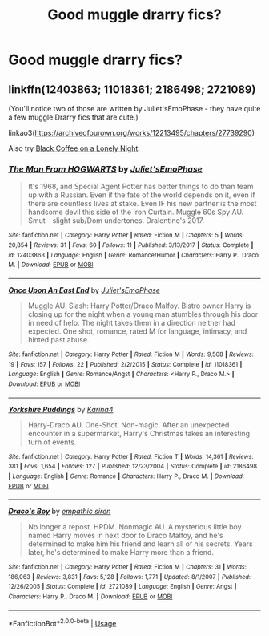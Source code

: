 #+TITLE: Good muggle drarry fics?

* Good muggle drarry fics?
:PROPERTIES:
:Author: AmyDmalfoy
:Score: 1
:DateUnix: 1536148528.0
:DateShort: 2018-Sep-05
:END:

** linkffn(12403863; 11018361; 2186498; 2721089)

(You'll notice two of those are written by Juliet'sEmoPhase - they have quite a few muggle Drarry fics that are cute.)

linkao3([[https://archiveofourown.org/works/12213495/chapters/27739290]])

Also try [[http://archive.skyehawke.com/story.php?no=19179&chapter=1][Black Coffee on a Lonely Night]].
:PROPERTIES:
:Author: LittleMissPeachy6
:Score: 1
:DateUnix: 1536298900.0
:DateShort: 2018-Sep-07
:END:

*** [[https://www.fanfiction.net/s/12403863/1/][*/The Man From HOGWARTS/*]] by [[https://www.fanfiction.net/u/6476217/Juliet-sEmoPhase][/Juliet'sEmoPhase/]]

#+begin_quote
  It's 1968, and Special Agent Potter has better things to do than team up with a Russian. Even if the fate of the world depends on it, even if there are countless lives at stake. Even IF his new partner is the most handsome devil this side of the Iron Curtain. Muggle 60s Spy AU. Smut - slight sub/Dom undertones. Dralentine's 2017.
#+end_quote

^{/Site/:} ^{fanfiction.net} ^{*|*} ^{/Category/:} ^{Harry} ^{Potter} ^{*|*} ^{/Rated/:} ^{Fiction} ^{M} ^{*|*} ^{/Chapters/:} ^{5} ^{*|*} ^{/Words/:} ^{20,854} ^{*|*} ^{/Reviews/:} ^{31} ^{*|*} ^{/Favs/:} ^{60} ^{*|*} ^{/Follows/:} ^{11} ^{*|*} ^{/Published/:} ^{3/13/2017} ^{*|*} ^{/Status/:} ^{Complete} ^{*|*} ^{/id/:} ^{12403863} ^{*|*} ^{/Language/:} ^{English} ^{*|*} ^{/Genre/:} ^{Romance/Humor} ^{*|*} ^{/Characters/:} ^{Harry} ^{P.,} ^{Draco} ^{M.} ^{*|*} ^{/Download/:} ^{[[http://www.ff2ebook.com/old/ffn-bot/index.php?id=12403863&source=ff&filetype=epub][EPUB]]} ^{or} ^{[[http://www.ff2ebook.com/old/ffn-bot/index.php?id=12403863&source=ff&filetype=mobi][MOBI]]}

--------------

[[https://www.fanfiction.net/s/11018361/1/][*/Once Upon An East End/*]] by [[https://www.fanfiction.net/u/6476217/Juliet-sEmoPhase][/Juliet'sEmoPhase/]]

#+begin_quote
  Muggle AU. Slash: Harry Potter/Draco Malfoy. Bistro owner Harry is closing up for the night when a young man stumbles through his door in need of help. The night takes them in a direction neither had expected. One shot, romance, rated M for language, intimacy, and hinted past abuse.
#+end_quote

^{/Site/:} ^{fanfiction.net} ^{*|*} ^{/Category/:} ^{Harry} ^{Potter} ^{*|*} ^{/Rated/:} ^{Fiction} ^{M} ^{*|*} ^{/Words/:} ^{9,508} ^{*|*} ^{/Reviews/:} ^{19} ^{*|*} ^{/Favs/:} ^{157} ^{*|*} ^{/Follows/:} ^{22} ^{*|*} ^{/Published/:} ^{2/2/2015} ^{*|*} ^{/Status/:} ^{Complete} ^{*|*} ^{/id/:} ^{11018361} ^{*|*} ^{/Language/:} ^{English} ^{*|*} ^{/Genre/:} ^{Romance/Angst} ^{*|*} ^{/Characters/:} ^{<Harry} ^{P.,} ^{Draco} ^{M.>} ^{*|*} ^{/Download/:} ^{[[http://www.ff2ebook.com/old/ffn-bot/index.php?id=11018361&source=ff&filetype=epub][EPUB]]} ^{or} ^{[[http://www.ff2ebook.com/old/ffn-bot/index.php?id=11018361&source=ff&filetype=mobi][MOBI]]}

--------------

[[https://www.fanfiction.net/s/2186498/1/][*/Yorkshire Puddings/*]] by [[https://www.fanfiction.net/u/336307/Karina4][/Karina4/]]

#+begin_quote
  Harry-Draco AU. One-Shot. Non-magic. After an unexpected encounter in a supermarket, Harry's Christmas takes an interesting turn of events.
#+end_quote

^{/Site/:} ^{fanfiction.net} ^{*|*} ^{/Category/:} ^{Harry} ^{Potter} ^{*|*} ^{/Rated/:} ^{Fiction} ^{T} ^{*|*} ^{/Words/:} ^{14,361} ^{*|*} ^{/Reviews/:} ^{381} ^{*|*} ^{/Favs/:} ^{1,654} ^{*|*} ^{/Follows/:} ^{127} ^{*|*} ^{/Published/:} ^{12/23/2004} ^{*|*} ^{/Status/:} ^{Complete} ^{*|*} ^{/id/:} ^{2186498} ^{*|*} ^{/Language/:} ^{English} ^{*|*} ^{/Genre/:} ^{Romance} ^{*|*} ^{/Characters/:} ^{Harry} ^{P.,} ^{Draco} ^{M.} ^{*|*} ^{/Download/:} ^{[[http://www.ff2ebook.com/old/ffn-bot/index.php?id=2186498&source=ff&filetype=epub][EPUB]]} ^{or} ^{[[http://www.ff2ebook.com/old/ffn-bot/index.php?id=2186498&source=ff&filetype=mobi][MOBI]]}

--------------

[[https://www.fanfiction.net/s/2721089/1/][*/Draco's Boy/*]] by [[https://www.fanfiction.net/u/639899/empathic-siren][/empathic siren/]]

#+begin_quote
  No longer a repost. HPDM. Nonmagic AU. A mysterious little boy named Harry moves in next door to Draco Malfoy, and he's determined to make him his friend and learn all of his secrets. Years later, he's determined to make Harry more than a friend.
#+end_quote

^{/Site/:} ^{fanfiction.net} ^{*|*} ^{/Category/:} ^{Harry} ^{Potter} ^{*|*} ^{/Rated/:} ^{Fiction} ^{M} ^{*|*} ^{/Chapters/:} ^{31} ^{*|*} ^{/Words/:} ^{186,063} ^{*|*} ^{/Reviews/:} ^{3,831} ^{*|*} ^{/Favs/:} ^{5,128} ^{*|*} ^{/Follows/:} ^{1,771} ^{*|*} ^{/Updated/:} ^{8/1/2007} ^{*|*} ^{/Published/:} ^{12/26/2005} ^{*|*} ^{/Status/:} ^{Complete} ^{*|*} ^{/id/:} ^{2721089} ^{*|*} ^{/Language/:} ^{English} ^{*|*} ^{/Genre/:} ^{Angst} ^{*|*} ^{/Characters/:} ^{Harry} ^{P.,} ^{Draco} ^{M.} ^{*|*} ^{/Download/:} ^{[[http://www.ff2ebook.com/old/ffn-bot/index.php?id=2721089&source=ff&filetype=epub][EPUB]]} ^{or} ^{[[http://www.ff2ebook.com/old/ffn-bot/index.php?id=2721089&source=ff&filetype=mobi][MOBI]]}

--------------

*FanfictionBot*^{2.0.0-beta} | [[https://github.com/tusing/reddit-ffn-bot/wiki/Usage][Usage]]
:PROPERTIES:
:Author: FanfictionBot
:Score: 1
:DateUnix: 1536298924.0
:DateShort: 2018-Sep-07
:END:
